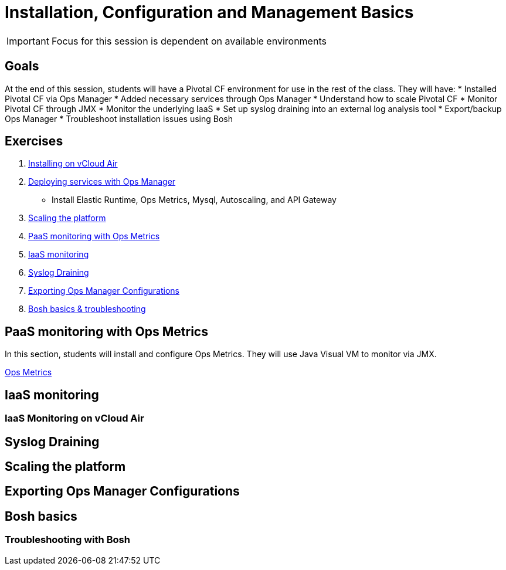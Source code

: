 = Installation, Configuration and Management Basics

[IMPORTANT]
====
Focus for this session is dependent on available environments
====

== Goals

At the end of this session, students will have a Pivotal CF environment for use in the rest of the class.  They will have:
* Installed Pivotal CF via Ops Manager
* Added necessary services through Ops Manager
* Understand how to scale Pivotal CF
* Monitor Pivotal CF through JMX
* Monitor the underlying IaaS
* Set up syslog draining into an external log analysis tool
* Export/backup Ops Manager
* Troubleshoot installation issues using Bosh

== Exercises

. link:vcloud-air-install.adoc[Installing on vCloud Air]

. link:deploy-services.adoc[Deploying services with Ops Manager]
** Install Elastic Runtime, Ops Metrics, Mysql, Autoscaling, and API Gateway

. link:scaling.adoc[Scaling the platform]

. link:ops-metrics.adoc[PaaS monitoring with Ops Metrics]

. link:vcloud-air-monitoring.adoc[IaaS monitoring]

. link:syslog-draining.adoc[Syslog Draining]

. link:backup-ops-mgr.adoc[Exporting Ops Manager Configurations]

. link:bosh-troubleshooting.adoc[Bosh basics & troubleshooting]



== PaaS monitoring with Ops Metrics

In this section, students will install and configure Ops Metrics.  They will use Java Visual VM to monitor via JMX.

link:ops-metrics.adoc[Ops Metrics]

== IaaS monitoring

=== IaaS Monitoring on vCloud Air

== Syslog Draining

== Scaling the platform

== Exporting Ops Manager Configurations

== Bosh basics

=== Troubleshooting with Bosh
